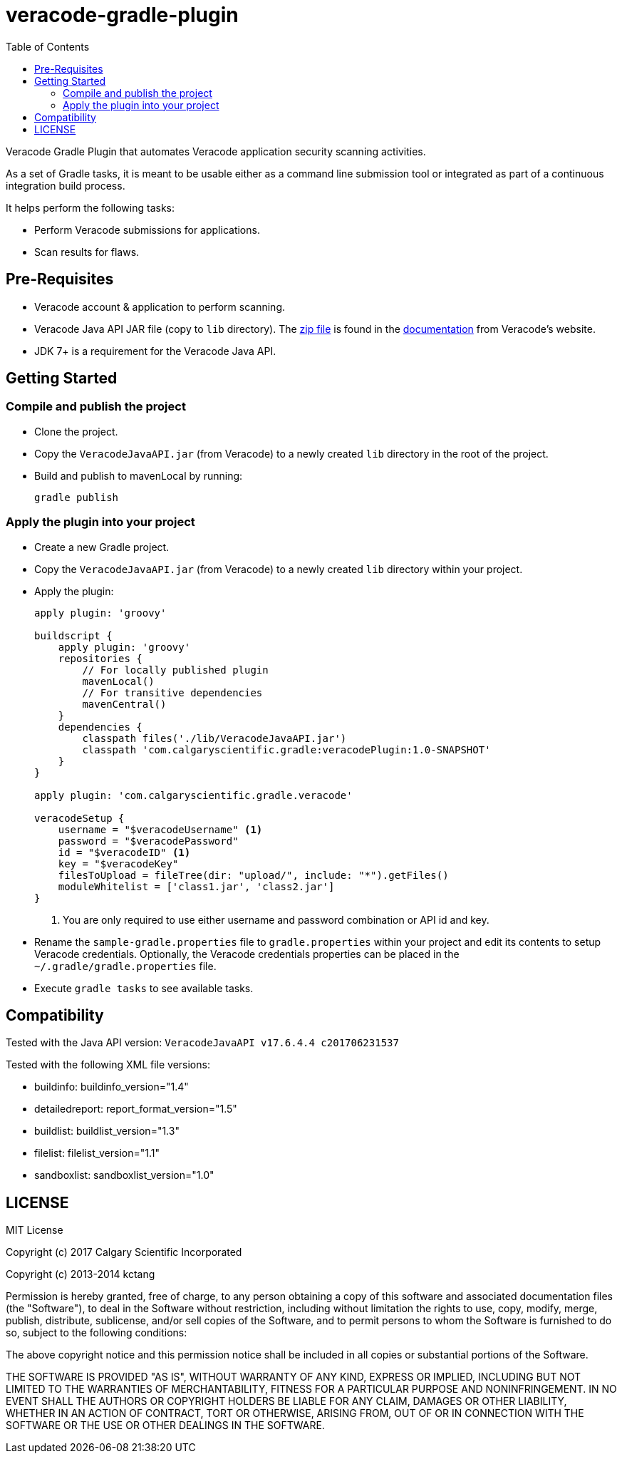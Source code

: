 = veracode-gradle-plugin
:toc:

Veracode Gradle Plugin that automates Veracode application security scanning activities.

As a set of Gradle tasks, it is meant to be usable either as a command line submission tool or integrated as part of a continuous integration build process.

It helps perform the following tasks:

* Perform Veracode submissions for applications.
* Scan results for flaws.

== Pre-Requisites

* Veracode account & application to perform scanning.
* Veracode Java API JAR file (copy to `lib` directory).
The https://tools.veracode.com/integrations/API-Wrappers/Java/bin/VeracodeJavaAPI.zip[zip file] is found in the https://analysiscenter.veracode.com/auth/helpCenter/api/c_about_wrappers.html[documentation] from Veracode's website.
* JDK 7+ is a requirement for the Veracode Java API.

== Getting Started

=== Compile and publish the project

* Clone the project.

* Copy the `VeracodeJavaAPI.jar` (from Veracode) to a newly created `lib` directory in the root of the project.

* Build and publish to mavenLocal by running:
+
`gradle publish`

=== Apply the plugin into your project

* Create a new Gradle project.

* Copy the `VeracodeJavaAPI.jar` (from Veracode) to a newly created `lib` directory within your project.

* Apply the plugin:
+
[source,groovy]
----
apply plugin: 'groovy'

buildscript {
    apply plugin: 'groovy'
    repositories {
        // For locally published plugin
        mavenLocal()
        // For transitive dependencies
        mavenCentral()
    }
    dependencies {
        classpath files('./lib/VeracodeJavaAPI.jar')
        classpath 'com.calgaryscientific.gradle:veracodePlugin:1.0-SNAPSHOT'
    }
}

apply plugin: 'com.calgaryscientific.gradle.veracode'

veracodeSetup {
    username = "$veracodeUsername" <1>
    password = "$veracodePassword"
    id = "$veracodeID" <1>
    key = "$veracodeKey"
    filesToUpload = fileTree(dir: "upload/", include: "*").getFiles()
    moduleWhitelist = ['class1.jar', 'class2.jar']
}
----
<1> You are only required to use either username and password combination or API id and key.

* Rename the `sample-gradle.properties` file to `gradle.properties` within your project and edit its contents to setup Veracode credentials.
Optionally, the Veracode credentials properties can be placed in the `~/.gradle/gradle.properties` file.

* Execute `gradle tasks` to see available tasks.

== Compatibility

Tested with the Java API version: `VeracodeJavaAPI v17.6.4.4 c201706231537`

Tested with the following XML file versions:

* buildinfo: buildinfo_version="1.4"
* detailedreport: report_format_version="1.5"
* buildlist: buildlist_version="1.3"
* filelist: filelist_version="1.1"
* sandboxlist: sandboxlist_version="1.0"

== LICENSE

MIT License

Copyright (c) 2017 Calgary Scientific Incorporated

Copyright (c) 2013-2014 kctang

Permission is hereby granted, free of charge, to any person obtaining a copy
of this software and associated documentation files (the "Software"), to deal
in the Software without restriction, including without limitation the rights
to use, copy, modify, merge, publish, distribute, sublicense, and/or sell
copies of the Software, and to permit persons to whom the Software is
furnished to do so, subject to the following conditions:

The above copyright notice and this permission notice shall be included in all
copies or substantial portions of the Software.

THE SOFTWARE IS PROVIDED "AS IS", WITHOUT WARRANTY OF ANY KIND, EXPRESS OR
IMPLIED, INCLUDING BUT NOT LIMITED TO THE WARRANTIES OF MERCHANTABILITY,
FITNESS FOR A PARTICULAR PURPOSE AND NONINFRINGEMENT. IN NO EVENT SHALL THE
AUTHORS OR COPYRIGHT HOLDERS BE LIABLE FOR ANY CLAIM, DAMAGES OR OTHER
LIABILITY, WHETHER IN AN ACTION OF CONTRACT, TORT OR OTHERWISE, ARISING FROM,
OUT OF OR IN CONNECTION WITH THE SOFTWARE OR THE USE OR OTHER DEALINGS IN THE
SOFTWARE.
